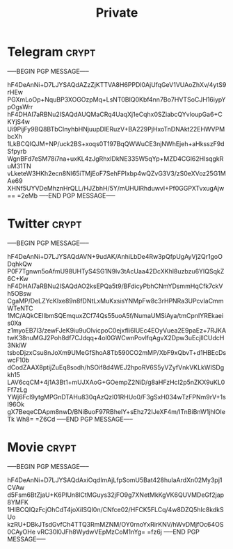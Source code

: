 #+TITLE: Private
* Telegram :crypt:
-----BEGIN PGP MESSAGE-----

hF4DeAnNi+D7LJYSAQdAZzZjKTTVA8H6PPDl0AjUfqGeV1VUAoZhXv/4ytS9rHEw
PGXmLoOp+NquBP3XOGOzpMq+LsNT0BIQ0Kbf4nn7Bo7HVTSoCJH16iypYpOgsWrr
hF4DHAI7aRBNu2ISAQdAUQMaCRq4UaqXj1eCqhx0SZiabcQYvloupGa6+CKYjS4w
Ui9PijFy9BQ8BTbClnyhbHNjuupDlERuzV+BA229PjHxoTnDNAkt22EHWVPMbcXh
1LkBCQIQJM+NP/uck2BS+xoqs0T197BqQWWuCE3njNWhEjeh+aHksszF9dSfpyrb
WgnBFd7eSM78i7na+uxKL4zJgRhxIDkNE335W5qYp+MZD4CGl62HIsqgkRuM31TN
vLketeW3HKh2ecn8Nl65iTMjEoF7SehFPIxbp4wQZvG3V3/zS0eXVoz25G1MAe69
XHNf5UYVDeMhznHrQLL/HJZbhH/5Y/mUHUlRhduwvI+Pf0GGPXTvxugAjw==
=2eMb
-----END PGP MESSAGE-----

* Twitter :crypt:
-----BEGIN PGP MESSAGE-----

hF4DeAnNi+D7LJYSAQdAVN+9udAK/AnhiLbDe4Rw3pQfpUgAyVj2Qr1goODqhkQw
P0F7Tgnwn5oAfmU98UHTyS4SG1N9lv3tAcUaa42DcXKhl8uzbzu6YIQSqkZ6C+Kw
hF4DHAI7aRBNu2ISAQdAO2ksEPQa5t9/BFdicyPbhCNmYDsmmHqCfk7ckVh5OBsw
CgaMP/DeLZYcKIxe89n8fDNtLxMuKxsisYNMpFw8c3rHPNRa3UPcvIaCmmWTeNTC
1MC/AQkCEIIbmSQEmquxZCf74Qs55uoA5f/NumaUMSiAya/tmCpnIYREkaeis0Xa
z1myoEB7I3/zewFJeK9iu9uOlvicpoC0ejxfIi6lUEc4EOyVuea2E9paEz+7RJKA
twK38nuMGJ2Poh8df7CJdqq+4ol0GWCwnPovlfqAgvX2Dpw3uEcjllCUdcH3NklW
tsboDjzxCsu8nJoXm9UMeGfShoA8Tb590CO2mMP/XbF9xQbvT+d1HBEcDswcF10b
dCodZAAX8ptijZuEq8sodh/hSOif8d4WEJ2hpoRV6S5yVZyfVnkVKLkWISDgkh15
LAV6cqCM+4j1A3Bt1+mUJXAoG+GOempZ2NiD/g8aHFzHcI2p5nZKX9uKL0Ff7zLg
YWj6Fcl9ytgMPGnDTAHu830qAzQzI01RHUo0/F3gSxH034wTzFPNm9rV+1sl96Ok
gX7BeqeCDApm8nwD/BNiBuoF97RBhelY+sEhz72IJeXF4m/ITnBiBnW1jhlOIeTk
Wh8=
=Z6Cd
-----END PGP MESSAGE-----

* Movie :crypt:
-----BEGIN PGP MESSAGE-----

hF4DeAnNi+D7LJYSAQdAxiOqdImAjLfpSomU5Bat428huIaArdXn02My3pj1CVAw
d5Fsm6BtZjaU+K6PlUn8lCtMGuys32jFO9g7XNetMkKgVK6QUVMDeGf2jap8YMFK
1HIBCQIQzFcjOhCdT4joXiISQl0n/CNfce02/HFCK5FLCq/4w8DZQ5hIc8kdkSUo
kzRU+DBkJTsdGvfCh4TTQ3RmMZNM/OY0rnoYxRirKNV/hWvDMjfOc64OS0CAyOHe
vRC30l0JFh8WydwVEpMzCoM1nYg=
=fz6j
-----END PGP MESSAGE-----
